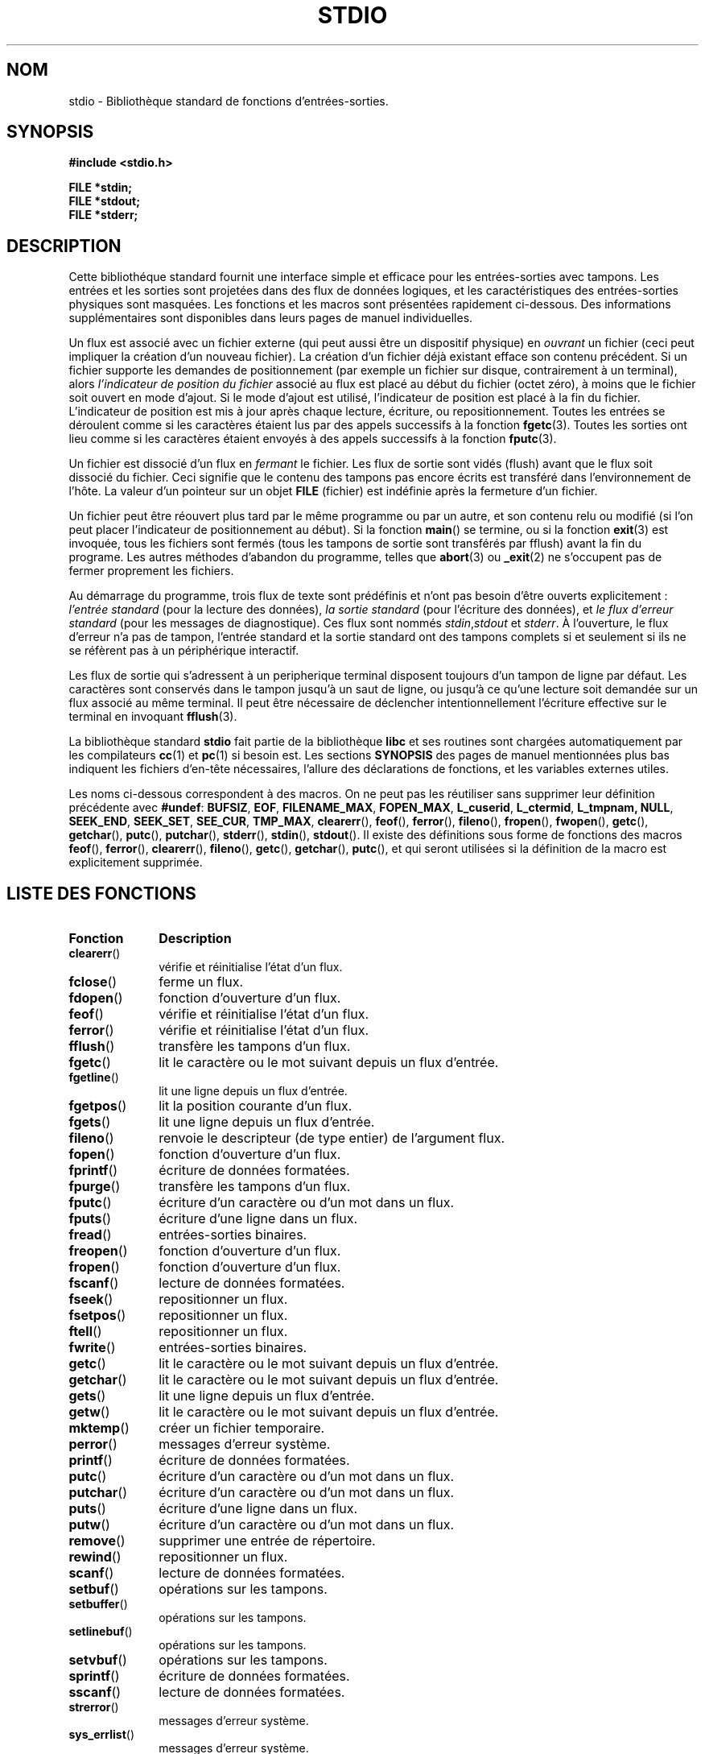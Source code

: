 .\" Copyright (c) 1990, 1991 Regents of the University of California.
.\" All rights reserved.
.\"
.\" Redistribution and use in source and binary forms, with or without
.\" modification, are permitted provided that the following conditions
.\" are met:
.\" 1. Redistributions of source code must retain the above copyright
.\"    notice, this list of conditions and the following disclaimer.
.\" 2. Redistributions in binary form must reproduce the above copyright
.\"    notice, this list of conditions and the following disclaimer in the
.\"    documentation and/or other materials provided with the distribution.
.\" 3. All advertising materials mentioning features or use of this software
.\"    must display the following acknowledgement:
.\"	This product includes software developed by the University of
.\"	California, Berkeley and its contributors.
.\" 4. Neither the name of the University nor the names of its contributors
.\"    may be used to endorse or promote products derived from this software
.\"    without specific prior written permission.
.\"
.\" THIS SOFTWARE IS PROVIDED BY THE REGENTS AND CONTRIBUTORS ``AS IS'' AND
.\" ANY EXPRESS OR IMPLIED WARRANTIES, INCLUDING, BUT NOT LIMITED TO, THE
.\" IMPLIED WARRANTIES OF MERCHANTABILITY AND FITNESS FOR A PARTICULAR PURPOSE
.\" ARE DISCLAIMED.  IN NO EVENT SHALL THE REGENTS OR CONTRIBUTORS BE LIABLE
.\" FOR ANY DIRECT, INDIRECT, INCIDENTAL, SPECIAL, EXEMPLARY, OR CONSEQUENTIAL
.\" DAMAGES (INCLUDING, BUT NOT LIMITED TO, PROCUREMENT OF SUBSTITUTE GOODS
.\" OR SERVICES; LOSS OF USE, DATA, OR PROFITS; OR BUSINESS INTERRUPTION)
.\" HOWEVER CAUSED AND ON ANY THEORY OF LIABILITY, WHETHER IN CONTRACT, STRICT
.\" LIABILITY, OR TORT (INCLUDING NEGLIGENCE OR OTHERWISE) ARISING IN ANY WAY
.\" OUT OF THE USE OF THIS SOFTWARE, EVEN IF ADVISED OF THE POSSIBILITY OF
.\" SUCH DAMAGE.
.\"
.\"     @(#)stdio.3	6.5 (Berkeley) 5/6/91
.\"
.\" Converted for Linux, Mon Nov 29 16:07:22 1993, faith@cs.unc.edu
.\" Modified, 2001-12-26, aeb
.\" Màj 01/05/2006 LDP-1.67.1
.\"
.\" Traduction 07/11/1996 par Christophe Blaess (ccb@club-internet.fr)
.\" Màj 28/04/1998 LDP-1.19
.\" Màj 26/01/2002 LDP-1.47
.\" Màj 21/07/2003 LDP-1.56
.\" Màj 20/07/2005 LDP-1.64
.\"
.TH STDIO 3 "26 décembre 2001" LDP "Manuel du programmeur Linux"
.SH NOM
stdio \- Bibliothèque standard de fonctions d'entrées-sorties.
.SH SYNOPSIS
.B #include <stdio.h>
.sp
.B FILE *stdin;
.br
.B FILE *stdout;
.br
.B FILE *stderr;
.SH DESCRIPTION
Cette bibliothéque standard fournit une interface simple et efficace pour les
entrées-sorties avec tampons. Les entrées et les sorties sont projetées dans
des flux de données logiques, et les caractéristiques des entrées-sorties
physiques sont masquées. Les fonctions et les macros sont présentées rapidement
ci-dessous. Des informations supplémentaires sont disponibles dans leurs pages
de manuel individuelles.
.PP
Un flux est associé avec un fichier externe (qui peut aussi être un dispositif
physique) en
.I ouvrant
un fichier (ceci peut impliquer la création d'un nouveau fichier). La création
d'un fichier déjà existant efface son contenu précédent. Si un fichier
supporte les demandes de positionnement (par exemple un fichier sur disque,
contrairement à un terminal), alors
.I l'indicateur de position du fichier
associé au flux est placé au début du fichier (octet zéro), à moins que
le fichier soit ouvert en mode d'ajout. Si le mode d'ajout est utilisé,
l'indicateur de position est placé à la fin du fichier.
L'indicateur de position est mis à jour après chaque lecture, écriture, ou
repositionnement. Toutes les entrées se déroulent comme si les caractères
étaient lus par des appels successifs à la fonction
.BR fgetc (3).
Toutes les sorties ont lieu comme si les caractères étaient envoyés à
des appels successifs à la fonction
.BR fputc (3).
.PP
Un fichier est dissocié d'un flux en
.I fermant
le fichier. Les flux de sortie sont vidés (flush) avant que le flux soit
dissocié du fichier. Ceci signifie que le contenu des tampons pas encore
écrits est transféré dans l'environnement de l'hôte.
La valeur d'un pointeur sur un objet
.B FILE
(fichier) est indéfinie après la fermeture d'un fichier.
.PP
Un fichier peut être réouvert plus tard par le même programme ou par un
autre, et son contenu relu ou modifié (si l'on peut placer l'indicateur
de positionnement au début).
Si la fonction \fBmain\fP() se termine, ou si la fonction
.BR exit (3)
est invoquée, tous les fichiers sont fermés (tous les tampons de sortie sont
transférés par fflush) avant la fin du programe. Les autres méthodes
d'abandon du programme, telles que
.BR abort (3)
ou
.BR _exit (2)
ne s'occupent pas de fermer proprement les fichiers.
.PP
Au démarrage du programme, trois flux de texte sont prédéfinis et n'ont
pas besoin d'être ouverts explicitement\ :
.I l'entrée standard
(pour la lecture des données),
.I la sortie standard
(pour l'écriture des données), et
.I le flux d'erreur standard
(pour les messages de diagnostique).
Ces flux sont nommés
.IR stdin , stdout
et
.IR stderr .
À l'ouverture, le flux d'erreur n'a pas de tampon, l'entrée standard et la
sortie standard ont des tampons complets si et seulement si ils ne se
réfèrent pas à un périphérique interactif.
.PP
Les flux de sortie qui s'adressent à un peripherique terminal disposent
toujours d'un tampon de ligne par défaut. Les caractères sont conservés
dans le tampon jusqu'à un saut de ligne, ou jusqu'à ce qu'une lecture soit
demandée sur un flux associé au même terminal. Il peut être nécessaire
de déclencher intentionnellement l'écriture effective sur le terminal en
invoquant
.BR fflush (3).
.PP
La bibliothèque standard
.B stdio
fait partie de la bibliothèque
.B libc
et ses routines sont chargées automatiquement par les
compilateurs
.BR cc (1)
et
.BR pc (1)
si besoin est.
Les sections
.B SYNOPSIS
des pages de manuel mentionnées plus bas indiquent les fichiers d'en-tête nécessaires,
l'allure des déclarations de fonctions, et les variables externes utiles.
.PP
Les noms ci-dessous correspondent à des macros. On ne peut pas les réutiliser
sans supprimer leur définition précédente avec
.BR #undef :
.BR BUFSIZ ,
.BR EOF ,
.BR FILENAME_MAX ,
.BR FOPEN_MAX ,
.BR L_cuserid ,
.BR L_ctermid ,
.BR L_tmpnam,
.BR NULL ,
.BR SEEK_END ,
.BR SEEK_SET ,
.BR SEE_CUR ,
.BR TMP_MAX ,
.BR clearerr (),
.BR feof (),
.BR ferror (),
.BR fileno (),
.BR fropen (),
.BR fwopen (),
.BR getc (),
.BR getchar (),
.BR putc (),
.BR putchar (),
.BR stderr (),
.BR stdin (),
.BR stdout ().
Il existe des définitions sous forme de fonctions des macros
.BR feof (),
.BR ferror (),
.BR clearerr (),
.BR fileno (),
.BR getc (),
.BR getchar (),
.BR putc (),
et
.Br putchar ()
qui seront utilisées si la définition de la macro est explicitement
supprimée.

.SH "LISTE DES FONCTIONS"
.TP 10n
.B Fonction
.B Description
.TP
.BR clearerr ()
vérifie et réinitialise l'état d'un flux.
.TP
.BR fclose ()
ferme un flux.
.TP
.BR fdopen ()
fonction d'ouverture d'un flux.
.TP
.BR feof ()
vérifie et réinitialise l'état d'un flux.
.TP
.BR ferror ()
vérifie et réinitialise l'état d'un flux.
.TP
.BR fflush ()
transfère les tampons d'un flux.
.TP
.BR fgetc ()
lit le caractère ou le mot suivant depuis un flux d'entrée.
.TP
.BR fgetline ()
lit une ligne depuis un flux d'entrée.
.TP
.BR fgetpos ()
lit la position courante d'un flux.
.TP
.BR fgets ()
lit une ligne depuis un flux d'entrée.
.TP
.BR fileno ()
renvoie le descripteur (de type entier) de l'argument flux.
.TP
.BR fopen ()
fonction d'ouverture d'un flux.
.TP
.BR fprintf ()
écriture de données formatées.
.TP
.BR fpurge ()
transfère les tampons d'un flux.
.TP
.BR fputc ()
écriture d'un caractère ou d'un mot dans un flux.
.TP
.BR fputs ()
écriture d'une ligne dans un flux.
.TP
.BR fread ()
entrées-sorties binaires.
.TP
.BR freopen ()
fonction d'ouverture d'un flux.
.TP
.BR fropen ()
fonction d'ouverture d'un flux.
.TP
.BR fscanf ()
lecture de données formatées.
.TP
.BR fseek ()
repositionner un flux.
.TP
.BR fsetpos ()
repositionner un flux.
.TP
.BR ftell ()
repositionner un flux.
.TP
.BR fwrite ()
entrées-sorties binaires.
.TP
.BR getc ()
lit le caractère ou le mot suivant depuis un flux d'entrée.
.TP
.BR getchar ()
lit le caractère ou le mot suivant depuis un flux d'entrée.
.TP
.BR gets ()
lit une ligne depuis un flux d'entrée.
.TP
.BR getw ()
lit le caractère ou le mot suivant depuis un flux d'entrée.
.TP
.BR mktemp ()
créer un fichier temporaire.
.TP
.BR perror ()
messages d'erreur système.
.TP
.BR printf ()
écriture de données formatées.
.TP
.BR putc ()
écriture d'un caractère ou d'un mot dans un flux.
.TP
.BR putchar ()
écriture d'un caractère ou d'un mot dans un flux.
.TP
.BR puts ()
écriture d'une ligne dans un flux.
.TP
.BR putw ()
écriture d'un caractère ou d'un mot dans un flux.
.TP
.BR remove ()
supprimer une entrée de répertoire.
.TP
.BR rewind ()
repositionner un flux.
.TP
.BR scanf ()
lecture de données formatées.
.TP
.BR setbuf ()
opérations sur les tampons.
.TP
.BR setbuffer ()
opérations sur les tampons.
.TP
.BR setlinebuf ()
opérations sur les tampons.
.TP
.BR setvbuf ()
opérations sur les tampons.
.TP
.BR sprintf ()
écriture de données formatées.
.TP
.BR sscanf ()
lecture de données formatées.
.TP
.BR strerror ()
messages d'erreur système.
.TP
.BR sys_errlist ()
messages d'erreur système.
.TP
.BR sys_nerr ()
messages d'erreur système.
.TP
.BR tempnam ()
créer un fichier temporaire.
.TP
.BR tmpfile ()
créer un fichier temporaire.
.TP
.BR tmpnam ()
créer un fichier temporaire.
.TP
.BR ungetc ()
remettre un caractère dans un flux d'entrée.
.TP
.BR vfprintf ()
écriture de données formatées.
.TP
.BR vfscanf ()
lecture de données formatées.
.TP
.BR vprintf ()
écriture de données formatées.
.TP
.BR vscanf ()
lecture de données formatées.
.TP
.BR vsprintf ()
écriture de données formatées.
.TP
.BR vsscanf ()
lecture de données formatées.
.SH CONFORMITÉ
La bibliothèque
.B stdio
est conforme à ANSI X3.159-1989 («\ ANSI C\ »).
.SH "VOIR AUSSI"
.BR open (2),
.BR close (2),
.BR read (2),
.BR write (2),
.BR stdout (3)
.SH TRADUCTION
.PP
Ce document est une traduction réalisée par Christophe Blaess
<http://www.blaess.fr/christophe/> le 7\ novembre\ 1996
et révisée le 2\ mai\ 2006.
.PP
L'équipe de traduction a fait le maximum pour réaliser une adaptation
française de qualité. La version anglaise la plus à jour de ce document est
toujours consultable via la commande\ : «\ \fBLANG=en\ man\ 3\ stdio\fR\ ».
N'hésitez pas à signaler à l'auteur ou au traducteur, selon le cas, toute
erreur dans cette page de manuel.
